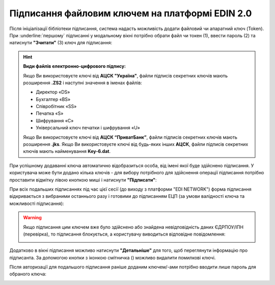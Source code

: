 ########################################################################################################################
Підписання файловим ключем на платформі EDIN 2.0
########################################################################################################################

.. початок блоку для Signing

.. |del_key| image:: /_constant/signing/del_key.png

.. _підписання:

Після ініціалізації бібліотеки підписання, система надасть можливість додати файловий чи апаратний ключ (Token). При :underline:`першому` підписанні у модальному вікні потрібно обрати файл чи токен (1), ввести пароль (2) та натиснути **"Зчитати"** (3) ключ для підписання:

.. image:: /_constant/signing/file1.png
   :align: center

.. hint::
   **Види файлів електронно-цифрового підпису:**

   Якщо Ви використовуєте ключі від **АЦСК "Україна"**, файли підписів секретних ключів мають розширення **.ZS2** і наступні значення в іменах файлів:

   * Директор «DS»
   * Бухгалтер «BS»
   * Співробітник «SS»
   * Печатка «S»
   * Шифрування «C»
   * Універсальний ключ печатки і шифрування «U»

   Якщо Ви використовуєте ключі від **АЦСК “ПриватБанк”**, файли підписів секретних ключів мають розширення **.jks**. Якщо Ви використовуєте ключі від будь-яких інших **АЦСК**, файли підписів секретних ключів мають найменування **Key-6.dat**.

.. image:: /_constant/signing/file2.png
   :align: center

При успішному додаванні ключа автоматично відобразиться особа, від імені якої буде здійснено підписання. У користувача може бути додано кілька ключів - для вибору потрібного для здійснення операції підписання потрібно проставити відмітку лівою кнопкою миші і натиснути **"Підписати"**:

.. image:: /_constant/signing/file3.gif
   :align: center

При всіх подальших підписаннях під час цієї сесії (до виходу з платформи "EDI NETWORK") форма підписання відкривається з вибраними останнього разу і готовими до підписанням ЕЦП (за умови валідності ключа та можливості підписання):

.. image:: /_constant/signing/file7.gif
   :align: center

.. warning::
   Якщо підписання цим ключем вже було здійснено або знайдена невідповідність даних ЄДРПОУ/ІПН (перевірка), то підписання блокується, а користувачу виводиться відповідне повідомлення:

   .. image:: /_constant/signing/file6.png
      :align: center

Додатково в вікні підписання можливо натиснути **"Детальніше"** для того, щоб переглянути інформацію про підписанта. За допомогою кнопки з іконкою смітничка (|del_key|) можливо видалити помилкові ключі.

Після авторизації для подальшого підписання раніше доданим ключем/-ами потрібно вводити лише пароль для обраного ключа:

.. image:: /_constant/signing/file4.png
   :align: center

.. image:: /_constant/signing/file5.png
   :align: center

.. кінець блоку для Signing


